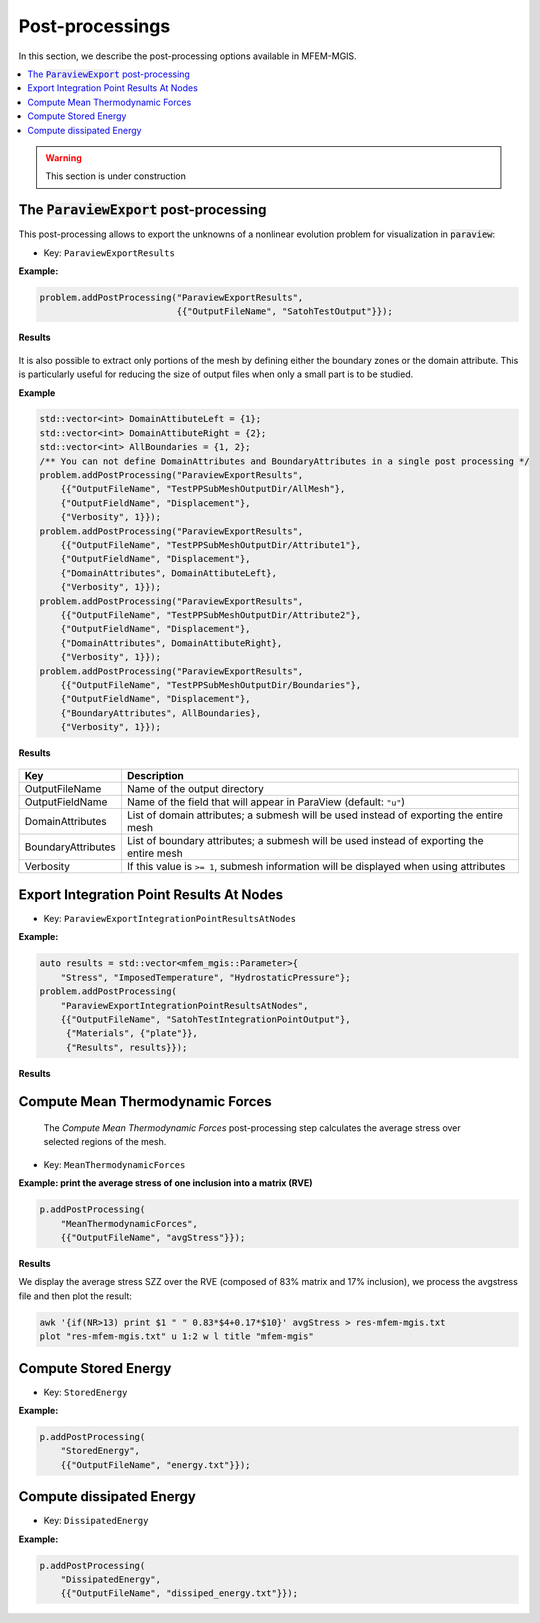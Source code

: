 .. _mfem_mgis_post_processings:

================
Post-processings
================

In this section, we describe the post-processing options available in
MFEM-MGIS.

.. contents::
    :depth: 3
    :local:

.. warning::

  This section is under construction

The :code:`ParaviewExport` post-processing
==========================================

This post-processing allows to export the unknowns of a nonlinear
evolution problem for visualization in :code:`paraview`:

- Key: ``ParaviewExportResults``

**Example:**

.. code-block:: cpp

  problem.addPostProcessing("ParaviewExportResults",
                            {{"OutputFileName", "SatohTestOutput"}});

**Results**

.. figure:: img/SatohTest.png

It is also possible to extract only portions of the mesh by defining either the boundary zones or the domain attribute. This is particularly useful for reducing the size of output files when only a small part is to be studied.

**Example**

.. code-block:: cpp

    std::vector<int> DomainAttibuteLeft = {1};
    std::vector<int> DomainAttibuteRight = {2};
    std::vector<int> AllBoundaries = {1, 2};
    /** You can not define DomainAttributes and BoundaryAttributes in a single post processing */
    problem.addPostProcessing("ParaviewExportResults",
        {{"OutputFileName", "TestPPSubMeshOutputDir/AllMesh"},
        {"OutputFieldName", "Displacement"},
        {"Verbosity", 1}});
    problem.addPostProcessing("ParaviewExportResults",
        {{"OutputFileName", "TestPPSubMeshOutputDir/Attribute1"},
        {"OutputFieldName", "Displacement"},
        {"DomainAttributes", DomainAttibuteLeft},
        {"Verbosity", 1}});
    problem.addPostProcessing("ParaviewExportResults",
        {{"OutputFileName", "TestPPSubMeshOutputDir/Attribute2"},
        {"OutputFieldName", "Displacement"},
        {"DomainAttributes", DomainAttibuteRight},
        {"Verbosity", 1}});
    problem.addPostProcessing("ParaviewExportResults",
        {{"OutputFileName", "TestPPSubMeshOutputDir/Boundaries"},
        {"OutputFieldName", "Displacement"},
        {"BoundaryAttributes", AllBoundaries},
        {"Verbosity", 1}});

**Results**

.. figure:: img/ExportDataAtNodes.png


+---------------------+--------------------------------------------------------------------------------------------+
| **Key**             | **Description**                                                                            |
+=====================+============================================================================================+
| OutputFileName      | Name of the output directory                                                               |
+---------------------+--------------------------------------------------------------------------------------------+
| OutputFieldName     | Name of the field that will appear in ParaView (default: ``"u"``)                          |
+---------------------+--------------------------------------------------------------------------------------------+
| DomainAttributes    | List of domain attributes; a submesh will be used instead of exporting the entire mesh     |
+---------------------+--------------------------------------------------------------------------------------------+
| BoundaryAttributes  | List of boundary attributes; a submesh will be used instead of exporting the entire mesh   |
+---------------------+--------------------------------------------------------------------------------------------+
| Verbosity           | If this value is ``>= 1``, submesh information will be displayed when using attributes     |
+---------------------+--------------------------------------------------------------------------------------------+

Export Integration Point Results At Nodes
==========================================

- Key: ``ParaviewExportIntegrationPointResultsAtNodes``

**Example:**

.. code-block:: cpp

  auto results = std::vector<mfem_mgis::Parameter>{
      "Stress", "ImposedTemperature", "HydrostaticPressure"};
  problem.addPostProcessing(
      "ParaviewExportIntegrationPointResultsAtNodes",
      {{"OutputFileName", "SatohTestIntegrationPointOutput"},
       {"Materials", {"plate"}},
       {"Results", results}});

**Results**

.. figure:: img/SatohTestStress.png

.. figure:: img/SatohTestTemperature.png

.. figure:: img/SatohTestPressure.png


Compute Mean Thermodynamic Forces
=================================

 The `Compute Mean Thermodynamic Forces` post-processing step calculates the average stress over selected regions of the mesh. 

- Key: ``MeanThermodynamicForces``

**Example: print the average stress of one inclusion into a matrix (RVE)**

.. code-block:: cpp

  p.addPostProcessing(
      "MeanThermodynamicForces",
      {{"OutputFileName", "avgStress"}});

**Results**

We display the average stress SZZ over the RVE (composed of 83% matrix and 17% inclusion), we process the avgstress file and then plot the result: 

.. code-block:: text

  awk '{if(NR>13) print $1 " " 0.83*$4+0.17*$10}' avgStress > res-mfem-mgis.txt
  plot "res-mfem-mgis.txt" u 1:2 w l title "mfem-mgis"

.. figure:: img/avgStress.png


Compute Stored Energy
=====================

- Key: ``StoredEnergy``

**Example:**

.. code-block:: cpp

  p.addPostProcessing(
      "StoredEnergy",
      {{"OutputFileName", "energy.txt"}});

Compute dissipated Energy
=========================

- Key: ``DissipatedEnergy``

**Example:**

.. code-block:: cpp

  p.addPostProcessing(
      "DissipatedEnergy",
      {{"OutputFileName", "dissiped_energy.txt"}});

